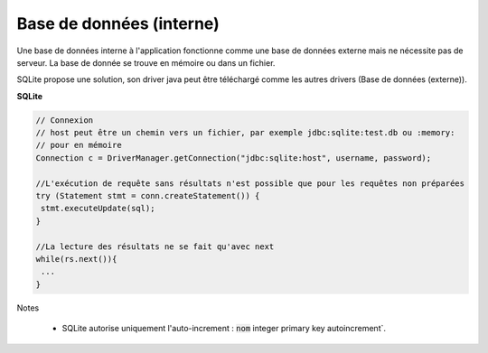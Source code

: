 ==========================
Base de données (interne)
==========================

Une base de données interne à l'application fonctionne comme une base de
données externe mais ne nécessite pas de serveur. La base de donnée
se trouve en mémoire ou dans un fichier.

SQLite propose une solution, son driver java peut être téléchargé comme
les autres drivers (Base de données (externe)).

**SQLite**

.. code:: java

		// Connexion
		// host peut être un chemin vers un fichier, par exemple jdbc:sqlite:test.db ou :memory:
		// pour en mémoire
		Connection c = DriverManager.getConnection("jdbc:sqlite:host", username, password);

		//L'exécution de requête sans résultats n'est possible que pour les requêtes non préparées
		try (Statement stmt = conn.createStatement()) {
		 stmt.executeUpdate(sql);
		}

		//La lecture des résultats ne se fait qu'avec next
		while(rs.next()){
		 ...
		}

Notes

	* SQLite autorise uniquement l'auto-increment : :code:`nom` integer primary key autoincrement`.